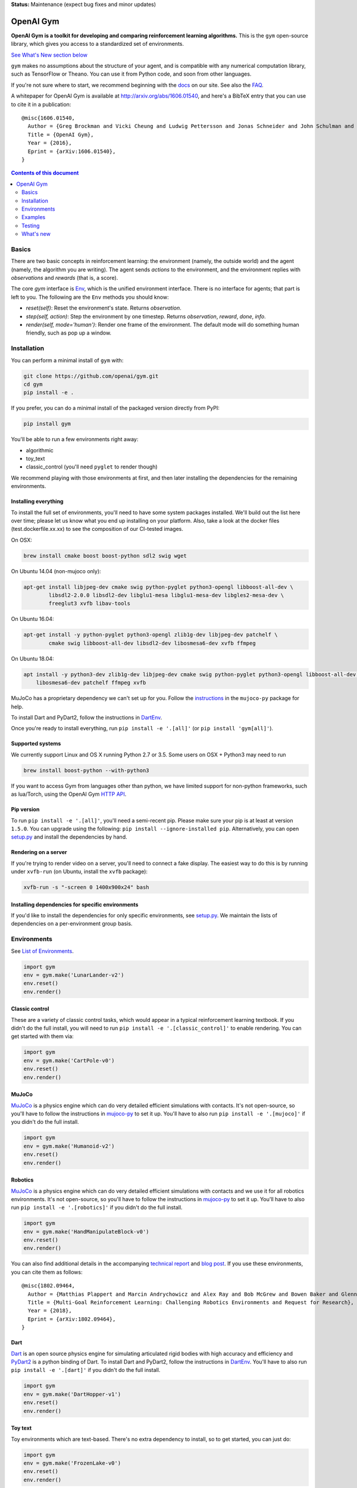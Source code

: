 **Status:** Maintenance (expect bug fixes and minor updates)

OpenAI Gym
**********

**OpenAI Gym is a toolkit for developing and comparing reinforcement learning algorithms.** This is the ``gym`` open-source library, which gives you access to a standardized set of environments.

.. image:: https://travis-ci.org/openai/gym.svg?branch=master
    :target: https://travis-ci.org/openai/gym

`See What's New section below <#what-s-new>`_

``gym`` makes no assumptions about the structure of your agent, and is compatible with any numerical computation library, such as TensorFlow or Theano. You can use it from Python code, and soon from other languages.

If you're not sure where to start, we recommend beginning with the
`docs <https://gym.openai.com/docs>`_ on our site. See also the `FAQ <https://github.com/openai/gym/wiki/FAQ>`_.

A whitepaper for OpenAI Gym is available at http://arxiv.org/abs/1606.01540, and here's a BibTeX entry that you can use to cite it in a publication::

  @misc{1606.01540,
    Author = {Greg Brockman and Vicki Cheung and Ludwig Pettersson and Jonas Schneider and John Schulman and Jie Tang and Wojciech Zaremba},
    Title = {OpenAI Gym},
    Year = {2016},
    Eprint = {arXiv:1606.01540},
  }

.. contents:: **Contents of this document**
   :depth: 2

Basics
======

There are two basic concepts in reinforcement learning: the
environment (namely, the outside world) and the agent (namely, the
algorithm you are writing). The agent sends `actions` to the
environment, and the environment replies with `observations` and
`rewards` (that is, a score).

The core `gym` interface is `Env <https://github.com/openai/gym/blob/master/gym/core.py>`_, which is
the unified environment interface. There is no interface for agents;
that part is left to you. The following are the ``Env`` methods you
should know:

- `reset(self)`: Reset the environment's state. Returns `observation`.
- `step(self, action)`: Step the environment by one timestep. Returns `observation`, `reward`, `done`, `info`.
- `render(self, mode='human')`: Render one frame of the environment. The default mode will do something human friendly, such as pop up a window. 
Installation
============

You can perform a minimal install of ``gym`` with:

.. code:: shell

    git clone https://github.com/openai/gym.git
    cd gym
    pip install -e .

If you prefer, you can do a minimal install of the packaged version directly from PyPI:

.. code:: shell

    pip install gym

You'll be able to run a few environments right away:

- algorithmic
- toy_text
- classic_control (you'll need ``pyglet`` to render though)

We recommend playing with those environments at first, and then later
installing the dependencies for the remaining environments.

Installing everything
---------------------

To install the full set of environments, you'll need to have some system
packages installed. We'll build out the list here over time; please let us know
what you end up installing on your platform. Also, take a look at the docker files (test.dockerfile.xx.xx) to 
see the composition of our CI-tested images. 

On OSX:

.. code:: shell

    brew install cmake boost boost-python sdl2 swig wget

On Ubuntu 14.04 (non-mujoco only):

.. code:: shell

    apt-get install libjpeg-dev cmake swig python-pyglet python3-opengl libboost-all-dev \
            libsdl2-2.0.0 libsdl2-dev libglu1-mesa libglu1-mesa-dev libgles2-mesa-dev \
            freeglut3 xvfb libav-tools


On Ubuntu 16.04:

.. code:: shell

    apt-get install -y python-pyglet python3-opengl zlib1g-dev libjpeg-dev patchelf \
            cmake swig libboost-all-dev libsdl2-dev libosmesa6-dev xvfb ffmpeg

On Ubuntu 18.04:

.. code:: shell

    apt install -y python3-dev zlib1g-dev libjpeg-dev cmake swig python-pyglet python3-opengl libboost-all-dev libsdl2-dev \
        libosmesa6-dev patchelf ffmpeg xvfb


MuJoCo has a proprietary dependency we can't set up for you. Follow
the
`instructions <https://github.com/openai/mujoco-py#obtaining-the-binaries-and-license-key>`_
in the ``mujoco-py`` package for help.

To install Dart and PyDart2, follow the instructions in `DartEnv <https://github.com/DartEnv/dart-env/wiki>`_.

Once you're ready to install everything, run ``pip install -e '.[all]'`` (or ``pip install 'gym[all]'``).

Supported systems
-----------------

We currently support Linux and OS X running Python 2.7 or 3.5. Some users on OSX + Python3 may need to run

.. code:: shell

    brew install boost-python --with-python3

If you want to access Gym from languages other than python, we have limited support for non-python
frameworks, such as lua/Torch, using the OpenAI Gym `HTTP API <https://github.com/openai/gym-http-api>`_.

Pip version
-----------

To run ``pip install -e '.[all]'``, you'll need a semi-recent pip.
Please make sure your pip is at least at version ``1.5.0``. You can
upgrade using the following: ``pip install --ignore-installed
pip``. Alternatively, you can open `setup.py
<https://github.com/openai/gym/blob/master/setup.py>`_ and
install the dependencies by hand.

Rendering on a server
---------------------

If you're trying to render video on a server, you'll need to connect a
fake display. The easiest way to do this is by running under
``xvfb-run`` (on Ubuntu, install the ``xvfb`` package):

.. code:: shell

     xvfb-run -s "-screen 0 1400x900x24" bash

Installing dependencies for specific environments
-------------------------------------------------

If you'd like to install the dependencies for only specific
environments, see `setup.py
<https://github.com/openai/gym/blob/master/setup.py>`_. We
maintain the lists of dependencies on a per-environment group basis.

Environments
============

See `List of Environments <docs/environments.md>`_.

.. code:: python

    import gym
    env = gym.make('LunarLander-v2')
    env.reset()
    env.render()

Classic control
---------------

These are a variety of classic control tasks, which would appear in a typical reinforcement learning textbook. If you didn't do the full install, you will need to run ``pip install -e '.[classic_control]'`` to enable rendering. You can get started with them via:

.. code:: python

    import gym
    env = gym.make('CartPole-v0')
    env.reset()
    env.render()

MuJoCo
------

`MuJoCo <http://www.mujoco.org/>`_ is a physics engine which can do
very detailed efficient simulations with contacts. It's not
open-source, so you'll have to follow the instructions in `mujoco-py
<https://github.com/openai/mujoco-py#obtaining-the-binaries-and-license-key>`_
to set it up. You'll have to also run ``pip install -e '.[mujoco]'`` if you didn't do the full install.

.. code:: python

    import gym
    env = gym.make('Humanoid-v2')
    env.reset()
    env.render()


Robotics
------

`MuJoCo <http://www.mujoco.org/>`_ is a physics engine which can do
very detailed efficient simulations with contacts and we use it for all robotics environments. It's not
open-source, so you'll have to follow the instructions in `mujoco-py
<https://github.com/openai/mujoco-py#obtaining-the-binaries-and-license-key>`_
to set it up. You'll have to also run ``pip install -e '.[robotics]'`` if you didn't do the full install.

.. code:: python

    import gym
    env = gym.make('HandManipulateBlock-v0')
    env.reset()
    env.render()

You can also find additional details in the accompanying `technical report <https://arxiv.org/abs/1802.09464>`_ and `blog post <https://blog.openai.com/ingredients-for-robotics-research/>`_.
If you use these environments, you can cite them as follows::

  @misc{1802.09464,
    Author = {Matthias Plappert and Marcin Andrychowicz and Alex Ray and Bob McGrew and Bowen Baker and Glenn Powell and Jonas Schneider and Josh Tobin and Maciek Chociej and Peter Welinder and Vikash Kumar and Wojciech Zaremba},
    Title = {Multi-Goal Reinforcement Learning: Challenging Robotics Environments and Request for Research},
    Year = {2018},
    Eprint = {arXiv:1802.09464},
  }

Dart
------

`Dart <http://dartsim.github.io/>`_ is an open source physics engine for simulating
articulated rigid bodies with high accuracy and efficiency and
`PyDart2 <http://pydart2.readthedocs.io/en/latest/>`_ is a python binding of Dart.
To install Dart and PyDart2, follow the instructions in `DartEnv <https://github.com/DartEnv/dart-env/wiki>`_.
You'll have to also run ``pip install -e '.[dart]'`` if you didn't do the full install.

.. code:: python

	  import gym
	  env = gym.make('DartHopper-v1')
	  env.reset()
	  env.render()

Toy text
--------

Toy environments which are text-based. There's no extra dependency to install, so to get started, you can just do:

.. code:: python

    import gym
    env = gym.make('FrozenLake-v0')
    env.reset()
    env.render()

Examples
========

See the ``examples`` directory.

- Run `examples/agents/random_agent.py <https://github.com/openai/gym/blob/master/examples/agents/random_agent.py>`_ to run a simple random agent.
- Run `examples/agents/cem.py <https://github.com/openai/gym/blob/master/examples/agents/cem.py>`_ to run an actual learning agent (using the cross-entropy method).
- Run `examples/scripts/list_envs <https://github.com/openai/gym/blob/master/examples/scripts/list_envs>`_ to generate a list of all environments.

Testing
=======

We are using `pytest <http://doc.pytest.org>`_ for tests. You can run them via:

.. code:: shell

    pytest


.. _See What's New section below:

What's new
==========
- 2019-05-28 (v0.12.5)
    + fixed Fetch-slide environment to be solvable.

- 2019-05-24 (v0.12.4)
    + remove pyopengl dependency and use more narrow atari-py and box2d-py versions

- 2019-03-25 (v0.12.1)
    + rgb rendering in MuJoCo locomotion `-v3` environments now comes from tracking camera (so that agent does not run away from the field of view). The old behaviour can be restored by passing rgb_rendering_tracking=False kwarg. Also, a potentially breaking change!!! Wrapper class now forwards methods and attributes to wrapped env.

- 2019-02-26 (v0.12.0)
    + release mujoco environments v3 with support for gym.make kwargs such as `xml_file`, `ctrl_cost_weight`, `reset_noise_scale` etc

- 2019-02-06 (v0.11.0)
    + remove gym.spaces.np_random common PRNG; use per-instance PRNG instead.
    + support for kwargs in gym.make
    + lots of bugfixes

- 2018-02-28: Release of a set of new robotics environments.
- 2018-01-25: Made some aesthetic improvements and removed unmaintained parts of gym. This may seem like a downgrade in functionality, but it is actually a long-needed cleanup in preparation for some great new things that will be released in the next month.

    + Now your `Env` and `Wrapper` subclasses should define `step`, `reset`, `render`, `close`, `seed` rather than underscored method names.
    + Removed the `board_game`, `debugging`, `safety`, `parameter_tuning` environments since they're not being maintained by us at OpenAI. We encourage authors and users to create new repositories for these environments.
    + Changed `MultiDiscrete` action space to range from `[0, ..., n-1]` rather than `[a, ..., b-1]`.
    + No more `render(close=True)`, use env-specific methods to close the rendering.
    + Removed `scoreboard` directory, since site doesn't exist anymore.
    + Moved `gym/monitoring` to `gym/wrappers/monitoring`
    + Add `dtype` to `Space`.
    + Not using python's built-in module anymore, using `gym.logger`

- 2018-01-24: All continuous control environments now use mujoco_py >= 1.50.
  Versions have been updated accordingly to -v2, e.g. HalfCheetah-v2. Performance
  should be similar (see https://github.com/openai/gym/pull/834) but there are likely
  some differences due to changes in MuJoCo.
- 2017-06-16: Make env.spec into a property to fix a bug that occurs
  when you try to print out an unregistered Env.
- 2017-05-13: BACKWARDS INCOMPATIBILITY: The Atari environments are now at
  *v4*. To keep using the old v3 environments, keep gym <= 0.8.2 and atari-py
  <= 0.0.21. Note that the v4 environments will not give identical results to
  existing v3 results, although differences are minor. The v4 environments
  incorporate the latest Arcade Learning Environment (ALE), including several
  ROM fixes, and now handle loading and saving of the emulator state. While
  seeds still ensure determinism, the effect of any given seed is not preserved
  across this upgrade because the random number generator in ALE has changed.
  The `*NoFrameSkip-v4` environments should be considered the canonical Atari
  environments from now on.
- 2017-03-05: BACKWARDS INCOMPATIBILITY: The `configure` method has been removed
  from `Env`. `configure` was not used by `gym`, but was used by some dependent
  libraries including `universe`. These libraries will migrate away from the
  configure method by using wrappers instead. This change is on master and will be released with 0.8.0.
- 2016-12-27: BACKWARDS INCOMPATIBILITY: The gym monitor is now a
  wrapper. Rather than starting monitoring as
  `env.monitor.start(directory)`, envs are now wrapped as follows:
  `env = wrappers.Monitor(env, directory)`. This change is on master
  and will be released with 0.7.0.
- 2016-11-1: Several experimental changes to how a running monitor interacts
  with environments. The monitor will now raise an error if reset() is called
  when the env has not returned done=True. The monitor will only record complete
  episodes where done=True. Finally, the monitor no longer calls seed() on the
  underlying env, nor does it record or upload seed information.
- 2016-10-31: We're experimentally expanding the environment ID format
  to include an optional username.
- 2016-09-21: Switch the Gym automated logger setup to configure the
  root logger rather than just the 'gym' logger.
- 2016-08-17: Calling `close` on an env will also close the monitor
  and any rendering windows.
- 2016-08-17: The monitor will no longer write manifest files in
  real-time, unless `write_upon_reset=True` is passed.
- 2016-05-28: For controlled reproducibility, envs now support seeding
  (cf #91 and #135). The monitor records which seeds are used. We will
  soon add seed information to the display on the scoreboard.
